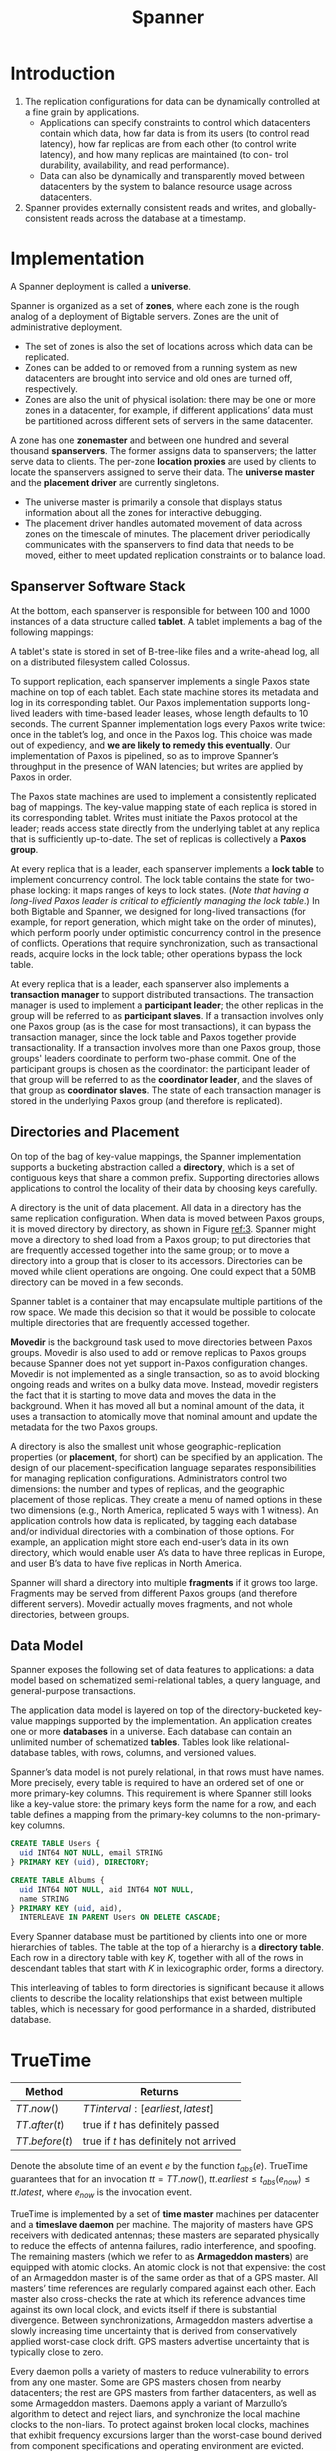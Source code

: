 #+title: Spanner
#+AUTHOR:
#+LATEX_HEADER: \input{/Users/wu/notes/preamble.tex}
#+EXPORT_FILE_NAME: ../../latex/papers/database/spanner.tex
#+LATEX_HEADER: \graphicspath{{../../../paper/database/}}
#+LATEX_HEADER: \definecolor{mintedbg}{rgb}{0.99,0.99,0.99}
#+LATEX_HEADER: \usepackage[cachedir=\detokenize{~/miscellaneous/trash}]{minted}
#+LATEX_HEADER: \setminted{breaklines,
#+LATEX_HEADER:   mathescape,
#+LATEX_HEADER:   bgcolor=mintedbg,
#+LATEX_HEADER:   fontsize=\footnotesize,
#+LATEX_HEADER:   frame=single,
#+LATEX_HEADER:   linenos}
#+OPTIONS: toc:nil
#+STARTUP: shrink

* Introduction
        1. The replication configurations for data can be dynamically controlled at a fine grain by
           applications.
           * Applications can specify constraints to control which datacenters contain which data, how far
             data is from its users (to control read latency), how far replicas are from each other (to
             control write latency), and how many replicas are maintained (to con- trol durability, availability, and read performance).
           * Data can also be dynamically and transparently moved between datacenters by the system to balance resource usage across datacenters.
        2. Spanner provides externally consistent reads and writes, and globally-consistent reads across the
           database at a timestamp.
* Implementation
        A Spanner deployment is called a *universe*.

        Spanner is organized as a set of *zones*, where each zone is the rough analog of a deployment of
        Bigtable servers. Zones are the unit of administrative deployment.
        * The set of zones is also the set of locations across which data can be replicated.
        * Zones can be added to or removed from a running system as new datacenters are brought into service
          and old ones are turned off, respectively.
        * Zones are also the unit of physical isolation: there may be one or more zones in a datacenter, for
          example, if different applications’ data must be partitioned across different sets of servers in the
          same datacenter.


        #+ATTR_LATEX: :width .5\textwidth :float nil
        #+NAME:
        #+CAPTION:
        [[../../images/papers/58.png]]

        A zone has one *zonemaster* and between one hundred and several thousand *spanservers*. The former assigns
        data to spanservers; the latter serve data to clients. The per-zone *location proxies* are used by
        clients to locate the spanservers assigned to serve their data. The *universe master* and the *placement
        driver* are currently singletons.
        * The universe master is primarily a console that displays status information about all the zones for
          interactive debugging.
        * The placement driver handles automated movement of data across zones on the timescale of minutes.
          The placement driver periodically communicates with the spanservers to find data that needs to be
          moved, either to meet updated replication constraints or to balance load.
** Spanserver Software Stack
        #+ATTR_LATEX: :width .7\textwidth :float nil
        #+NAME:
        #+CAPTION:
        [[../../images/papers/59.png]]
        At the bottom, each spanserver is responsible for between 100 and 1000 instances of a data structure
        called *tablet*. A tablet implements a bag of the following mappings:
        \begin{equation*}
        (\textsf{key:string}, \textsf{timestamp:int64})\to\textsf{string}
        \end{equation*}
        A tablet's state is stored in set of B-tree-like files and a write-ahead log, all on a distributed
        filesystem called Colossus.

        To support replication, each spanserver implements a single Paxos state machine on top of each tablet.
        Each state machine stores its metadata and log in its corresponding tablet. Our Paxos implementation
        supports long-lived leaders with time-based leader leases, whose length defaults to 10 seconds. The
        current Spanner implementation logs every Paxos write twice: once in the tablet’s log, and once in the
        Paxos log. This choice was made out of expediency, and *we are likely to remedy this eventually*. Our
        implementation of Paxos is pipelined, so as to improve Spanner’s throughput in the presence of WAN
        latencies; but writes are applied by Paxos in order.

        The Paxos state machines are used to implement a consistently replicated bag of mappings. The
        key-value mapping state of each replica is stored in its corresponding tablet. Writes must initiate
        the Paxos protocol at the leader; reads access state directly from the underlying tablet at any
        replica that is sufficiently up-to-date. The set of replicas is collectively a *Paxos group*.

        At every replica that is a leader, each spanserver implements a *lock table* to implement concurrency
        control. The lock table contains the state for two-phase locking: it maps ranges of keys to lock
        states. (/Note that having a long-lived Paxos leader is critical to efficiently managing the lock
        table/.) In both Bigtable and Spanner, we designed for long-lived transactions (for example, for report
        generation, which might take on the order of minutes), which perform poorly under optimistic
        concurrency control in the presence of conflicts. Operations that require synchronization, such as
        transactional reads, acquire locks in the lock table; other operations bypass the lock table.

        At every replica that is a leader, each spanserver also implements a *transaction manager* to support
        distributed transactions. The transaction manager is used to implement a *participant leader*; the other
        replicas in the group will be referred to as *participant slaves*. If a transaction involves only one
        Paxos group (as is the case for most transactions), it can bypass the transaction manager, since the
        lock table and Paxos together provide transactionality. If a transaction involves more than one Paxos
        group, those groups' leaders coordinate to perform two-phase commit. One of the participant groups is
        chosen as the coordinator: the participant leader of that group will be referred to as the *coordinator
        leader*, and the slaves of that group as *coordinator slaves*. The state of each transaction manager is
        stored in the underlying Paxos group (and therefore is replicated).
** Directories and Placement
        On top of the bag of key-value mappings, the Spanner implementation supports a bucketing abstraction
        called a *directory*, which is a set of contiguous keys that share a common prefix. Supporting
        directories allows applications to control the locality of their data by choosing keys carefully.

        A directory is the unit of data placement. All data in a directory has the same replication
        configuration. When data is moved between Paxos groups, it is moved directory by directory, as shown
        in Figure [[ref:3]]. Spanner might move a directory to shed load from a Paxos group; to put directories
        that are frequently accessed together into the same group; or to move a directory into a group that is
        closer to its accessors. Directories can be moved while client operations are ongoing. One could
        expect that a 50MB directory can be moved in a few seconds.

        #+ATTR_LATEX: :width .5\textwidth :float nil
        #+NAME: 3
        #+CAPTION:
        [[../../images/papers/60.png]]

        Spanner tablet is a container that may encapsulate multiple partitions of the row space. We made this
        decision so that it would be possible to colocate multiple directories that are frequently accessed
        together.

        *Movedir* is the background task used to move directories between Paxos groups. Movedir is also used to
        add or remove replicas to Paxos groups because Spanner does not yet support in-Paxos configuration
        changes. Movedir is not implemented as a single transaction, so as to avoid blocking ongoing reads and
        writes on a bulky data move. Instead, movedir registers the fact that it is starting to move data and
        moves the data in the background. When it has moved all but a nominal amount of the data, it uses a
        transaction to atomically move that nominal amount and update the metadata for the two Paxos groups.

        A directory is also the smallest unit whose geographic-replication properties (or *placement*, for
        short) can be specified by an application. The design of our placement-specification language
        separates responsibilities for managing replication configurations. Administrators control two
        dimensions: the number and types of replicas, and the geographic placement of those replicas. They
        create a menu of named options in these two dimensions (e.g., North America, replicated 5 ways with 1
        witness). An application controls how data is replicated, by tagging each database and/or individual
        directories with a combination of those options. For example, an application might store each
        end-user’s data in its own directory, which would enable user A’s data to have three replicas in
        Europe, and user B’s data to have five replicas in North America.

        Spanner will shard a directory into multiple *fragments* if it grows too large. Fragments may be served
        from different Paxos groups (and therefore different servers). Movedir actually moves fragments, and
        not whole directories, between groups.
** Data Model
        Spanner exposes the following set of data features to applications: a data model based on schematized
        semi-relational tables, a query language, and general-purpose transactions.

        The application data model is layered on top of the directory-bucketed key-value mappings supported by
        the implementation. An application creates one or more *databases* in a universe. Each database can
        contain an unlimited number of schematized *tables*. Tables look like relational-database tables, with
        rows, columns, and versioned values.

        Spanner’s data model is not purely relational, in that rows must have names. More precisely, every
        table is required to have an ordered set of one or more primary-key columns. This requirement is where
        Spanner still looks like a key-value store: the primary keys form the name for a row, and each table
        defines a mapping from the primary-key columns to the non-primary-key columns.

        #+begin_src sql
CREATE TABLE Users {
  uid INT64 NOT NULL, email STRING
} PRIMARY KEY (uid), DIRECTORY;

CREATE TABLE Albums {
  uid INT64 NOT NULL, aid INT64 NOT NULL,
  name STRING
} PRIMARY KEY (uid, aid),
  INTERLEAVE IN PARENT Users ON DELETE CASCADE;
        #+end_src

        #+ATTR_LATEX: :width .5\textwidth :float nil
        #+NAME:
        #+CAPTION:
        [[../../images/papers/61.png]]

        Every Spanner database must be partitioned by clients into one or more hierarchies of tables. The
        table at the top of a hierarchy is a *directory table*. Each row in a directory table with key \(K\),
        together with all of the rows in descendant tables that start with \(K\) in lexicographic order, forms
        a directory.

        This interleaving of tables to form directories is significant because it allows clients to describe
        the locality relationships that exist between multiple tables, which is necessary for good
        performance in a sharded, distributed database. <<1>>
* TrueTime
        |------------------+------------------------------------------|
        | Method           | Returns                                  |
        |------------------+------------------------------------------|
        | \(TT.now()\)     | \(TTinterval:[earliest,latest]\)         |
        | \(TT.after(t)\)  | true if \(t\) has definitely passed      |
        | \(TT.before(t)\) | true if \(t\) has definitely not arrived |
        |------------------+------------------------------------------|

        Denote the absolute time of an event \(e\) by the function \(t_{abs}(e)\). TrueTime guarantees that
        for an invocation \(tt=TT.now()\), \(tt.earliest\le t_{abs}(e_{now})\le tt.latest\), where \(e_{now}\)
        is the invocation event.

        TrueTime is implemented by a set of *time master* machines per datacenter and a *timeslave daemon* per
        machine. The majority of masters have GPS receivers with dedicated antennas; these masters are
        separated physically to reduce the effects of antenna failures, radio interference, and spoofing. The
        remaining masters (which we refer to as *Armageddon masters*) are equipped with atomic clocks. An atomic
        clock is not that expensive: the cost of an Armageddon master is of the same order as that of a GPS
        master. All masters’ time references are regularly compared against each other. Each master also
        cross-checks the rate at which its reference advances time against its own local clock, and evicts
        itself if there is substantial divergence. Between synchronizations, Armageddon masters advertise a
        slowly increasing time uncertainty that is derived from conservatively applied worst-case clock drift.
        GPS masters advertise uncertainty that is typically close to zero.

        Every daemon polls a variety of masters to reduce vulnerability to errors from any one master. Some
        are GPS masters chosen from nearby datacenters; the rest are GPS masters from farther datacenters, as
        well as some Armageddon masters. Daemons apply a variant of Marzullo’s algorithm to detect and reject
        liars, and synchronize the local machine clocks to the non-liars. To protect against broken local
        clocks, machines that exhibit frequency excursions larger than the worst-case bound derived from
        component specifications and operating environment are evicted.

        Between synchronizations, a daemon advertises a slowly increasing time uncertainty. \(\epsilon\) is
        derived from conservatively applied worst-case local clock drift. \(\epsilon\) also depends on
        time-master uncertainty and communication delay to the time masters.

        In our production environment, \(\epsilon\) is typically a sawtooth function of time, varying from
        about 1 to 7 ms over each poll interval. \(\bar{\epsilon}\) is therefore 4 ms most of the time. The daemon’s
        poll interval is currently 30 seconds, and the current applied drift rate is set at 200
        microseconds/second, which together account for the sawtooth bounds from 0 to 6 ms. The remaining 1 ms
        comes from the communication delay to the time masters.
* Concurrency Control
** Timestamp Management
        |------------------------------------------+---------------------+------------------------------------|
        | Operation                                | Concurrency Control | Replica Required                   |
        |------------------------------------------+---------------------+------------------------------------|
        | Read-Write Transaction                   | pessimistic         | leader                             |
        | Read-Only Transaction                    | lock-free           | leader for timestamp, any for read |
        | Snapshot Read, client-provided timestamp | lock-free           | any                                |
        | Snapshot Read, client-provided bound     | lock-free           | any                                |
        |------------------------------------------+---------------------+------------------------------------|

        A read-only transaction must be predeclared as not having any writes.
*** Paxos Leader Leases
        Spanner’s Paxos implementation uses *timed leases* to make leadership long-lived (10 seconds by
        default). A potential leader sends requests for timed lease votes; upon receiving a quorum of lease
        votes the leader knows it has a lease. A replica extends its lease vote implicitly on a successful
        write, and the leader requests lease-vote extensions if they are near expiration. Define a leader’s
        *lease interval* as starting when it discovers it has a quorum of lease votes, and as ending when it no
        longer has a quorum of lease votes (because some have expired). Spanner depends on the following
        *disjointness invariant*:
        #+BEGIN_center
        For each Paxos group, each Paxos leader’s lease interval is disjoint from
        every other leader’s.
        #+END_center

        The Spanner implementation permits a Paxos leader to abdicate by releasing its slaves from their lease
        votes. To preserve the disjointness invariant, Spanner constrains when abdication is permissible.
        Define \(s_{max}\) to be the maximum timestamp used by a leader. Subsequent sections will describe
        when smax is advanced. Before abdicating, a leader must wait until \(TT.after(s_{max})\) is true.
*** Assining Timestamps to RW Transactions
        [[label:4.1.2]]
        Transactional reads and writes use two-phase locking. As a result, they can be assigned timestamps at
        any time when all locks have been acquired, but before any locks have been released. For a given
        transaction, Spanner assigns it the timestamp that Paxos assigns to the Paxos write that represents
        the transaction commit.

        Spanner depends on the following *monotonicity invariant*:
        #+BEGIN_center
        Within each Paxos group, Spanner assigns timestamps to Paxos writes in monotonically increasing order,
        even across leaders
        #+END_center
        This invariant is enforced across leaders by making use of the disjointness invariant: a leader must
        only assign timestamps within the interval of its leader lease. Note that whenever a timestamp \(s\) is
        assigned, \(s_{max}\) is advanced to \(s\) to preserve disjointness.

        Spanner also enforces the following *external consistency invariant*:
        #+BEGIN_center
        If the start of a transaction \(T_2\) occurs after the commit of a transaction \(T_1\) , then the
        commit timestamp of \(T_2\) must be greater than the commit timestamp of \(T_1\).
        #+END_center
        Define the start and commit events for a transaction \(T_1\) by \(e_i^{start}\) and \(e_i^{commit}\);
        and the commit timestamp of a transaction \(T_i\) by \(s_i\). The invariant becomes
        \begin{equation*}
        t_{abs}(e^{commit}_1)<t_{abs}(e_2^{start})\Rightarrow s_1<s_2
        \end{equation*}

        The protocol for executing transactions and assigning timestamps obeys /two/ rules, which together
        guarantee this invariant, as shown below. Define the arrival event of the commit request at the
        coordinator leader for a write \(T_i\) to be \(e_i^{server}\).

        * *Start*: The coordinator leader for a write \(T_i\) assigns a commit timestamp \(s_i\) no less than the
          value of \(TT.now().latest\), computed after \(e_i^{server}\)
        * *Commit Wait*: The coordinator leader ensures that clients cannot see any data committed by \(T_i\)
          until \(TT.after(s_i)\) is true. Commit wait ensures that \(s_i\) is less than the absolute commit
          time of \(T_i\), or \(s_i<t_{abs}(e_i^{commit})\). Now we get
          \begin{align*}
          s_1&<t_{abs}(e_1^{commit})\tag{commit wait}\\
          t_{abs}(e_1^{commit})&<t_{abs}(e_2^{start})\tag{assumption}\\
          t_{abs}(e_2^{start})&\le t_{abs}(e_2^{server})\tag{causality}\\
          t_{abs}(e_2^{server})&\le s_2\tag{start}\\
          s_1&<s_2
          \end{align*}

*** Serving Reads at a Timestamp
        [[label:4.1.3]]
        The monotonicity invariant allows Spanner to correctly determine whether a replica's state is
        sufficiently up-to-date to satisfy a read.

        Every replica tracks a value called *safe time* \(t_{safe}\) which is the maximum timestamp at which a
        replica is up-to-date. A replica can satisfy a read at a timestamp \(t\) if \(t\le t_{safe}\).

        Define \(t_{safe}=\min(t_{safe}^{Paxos},t_{safe}^{TM})\), where each Paxos state machine has a safe
        time \(t_{safe}^{Paxos}\) and each transaction manager has a safe time \(t_{safe}^{TM}\).

        \(t_{safe}^{Paxos}\) is the timestamp of the highest-applied Paxos write. Because timestamps increase
        monotonically and writes are applied in order, writes will no longer occur at or below
        \(t_{safe}^{Paxos}\) with respect to Paxos.

        \(t_{safe}^{TM}\) is \(\infty\) at a replica if there are zero prepared (but not committed)
        transactions—that is, transactions in between the two phases of two-phase commit. (For a participant
        slave, \(t_{safe}^{TM}\) actually refers to the replica’s leader’s transaction manager, whose state
        the slave can infer through metadata passed on Paxos writes.) If there are any such transactions, then
        the state affected by those transactions is indeterminate: a participant replica does not know yet
        whether such transactions will commit. The commit protocol ensures that every participant knows a
        lower bound on a prepared transaction’s timestamp. Every participant leader (for a group \(g\)) for a
        transaction \(T_i\) assigns a prepare timestamp \(s^{prepare}_{i,g}\) to its prepare record. The
        coordinator leader ensures that the transaction’s commit timestamp \(s_i\ge s_{i,g}^{prepare}\) over
        all participant groups \(g\). Therefore, for every replica in a group \(g\), over all transactions
        \(T_i\) prepared at \(g\), \(t_{safe}^{TM}=\min_i(s_{i,g}^{prepare}-1)\) over all transactions
        prepared at \(g\).

*** Assigning Timestamps to RO Transactions
        A read-only transaction executes in two phases:
        1. Assign a timestamp \(s_{read}\)
        2. execute the transaction's reads as snapshot reads at \(s_{read}\)

        The simple assignment of \(s_{read}=TT.now().latest\), at any time after a transaction starts,
        preserves external consistency by an argument analogous to that presented for writes in Section
        [[ref:4.1.2]].

        However, such a timestamp may require the execution of the data reads at \(s_{read}\) to block if
        \(s_{safe}\) has not advanced sufficiently. (In addition, note that choosing a value of \(s_{read}\) may also
        advance \(s_{max}\) to preserve disjointness.) To reduce the chances of blocking, Spanner should
        assign the oldest timestamp that preserves external consistency.

** Details
*** Read-Write Transactions
        Like Bigtable, writes that occur in a transaction are buffered at the client until commit. As a
        result, reads in a transaction do not see the effects of the transaction’s writes.

        Reads within read-write transactions use wound-wait to avoid deadlocks.
        1. The client issues reads to the leader replica of the appropriate group, which acquires read locks
           and then reads the most recent data.
        2. While a client transaction remains open, it sends keepalive messages to prevent participant leaders
           from timing out its transaction.
        3. When a client has completed all reads and buffered all writes, it begins two-phase commit.
        4. The client chooses a coordinator group and sends a commit message to each participant’s leader with
           the identity of the coordinator and any buffered writes.

        Having the client drive two-phase commit avoids sending data twice across wide-area links.

        A non-coordinator-participant leader first acquires write locks. It then chooses a prepare timestamp
        that must be /larger than any timestamps it has assigned to previous transactions/ (to preserve
        monotonicity), and logs a prepare record through Paxos. Each participant then notifies the coordinator
        of its prepare timestamp.

        The coordinator leader also first acquires write locks, but skips the prepare phase. It chooses a
        timestamp for the entire transaction after hearing from all other participant leaders. The commit
        timestamp \(s\) must be greater or equal to all prepare timestamps (to satisfy the constraints
        discussed in Section ref:4.1.3), greater than \(TT.now().latest\) at the time the coordinator received
        its commit message, and greater than any timestamps the leader has assigned to previous transactions
        (again, to preserve monotonicity). The coordinator leader then logs a commit record through Paxos (or
        an abort if it timed out while waiting on the other participants).

        Before allowing any coordinator replica to apply the commit record, the coordinator leader waits until
        \(TT.after(s)\), so as to obey the commit-wait rule described in Section ref:4.1.2. Because the
        coordinator leader chose s based on \(TT.now().latest\), and now waits until that timestamp is
        guaranteed to be in the past, the expected wait is at least \(2\cdot\bar{\epsilon}\). This wait is
        typically overlapped with Paxos communication. After commit wait, the coordinator sends the commit
        timestamp to the client and all other participant leaders. Each participant leader logs the
        transaction’s outcome through Paxos. All participants apply at the same timestamp and then release
        locks.
*** Read-Only Transactions
        Assigning a timestamp requires a negotiation phase between all of the Paxos groups that are involved
        in the reads. As a result, Spanner requires a *scope* expression for every read-only transaction, which
        is an expression that summarizes the keys that will be read by the entire transaction. Spanner
        automatically infers the scope for standalone queries.

        If the scope’s values are served by a single Paxos group, then the client issues the read-only
        transaction to that group’s leader. (The current Spanner implementation only chooses a timestamp for a
        read-only transaction at a Paxos leader.) That leader assigns \(s_{read}\) and executes the read. For
        a single-site read, Spanner generally does better than \(TT.now().latest\). Define \(LastTS()\) to be
        the timestamp of the last committed write at a Paxos group. If there are no prepared transactions, the
        assignment \(s_{read}=LastTS()\) trivially satisfies external consistency: the transaction will see
        the result of the last write, and therefore be ordered after it.

        If the scope’s values are served by multiple Paxos groups, there are several options. The most
        complicated option is to do a round of communication with all of the groups’s leaders to negotiate
        \(s_{read}\) based on \(LastTS()\). Spanner currently implements a simpler choice. The client avoids a
        negotiation round, and just has its reads execute at \(s_{read} = TT.now().latest\) (which may wait
        for safe time to advance). All reads in the transaction can be sent to replicas that are sufficiently
        up-to-date.
*** Schema-Change Transactions
        TrueTime enables Spanner to support atomic schema changes. It would be infeasible to use a standard
        transaction, because the number of participants (the number of groups in a database) could be in the
        millions. Bigtable supports atomic schema changes in one datacenter, but its schema changes block all
        operations. A Spanner schema-change transaction is a generally non-blocking variant of a standard
        transaction.
        1. It is explicitly assigned a timestamp in the future, which is registered in the prepare phase. As a
           result, schema changes across thousands of servers can complete with minimal disruption to other
           concurrent activity
        2. Reads and writes, which implicitly depend on the schema, synchronize with any registered
           schema-change timestamp at time \(t\): they may proceed if their timestamps precede \(t\), but they
           must block behind the schema-change transaction if their timestamps are after \(t\).

           Without TrueTime, defining the schema change to happen at \(t\) would be meaningless.
*** Refinements
        \(t_{safe}^{TM}\) as defined above has a weakness, in that a single prepared transaction prevents
        \(t_{safe}\) from advancing. As a result, no reads can occur at later timestamps, even if the reads do
        not conflict with the transaction. Such false conflicts can be removed by augmenting \(t_{safe}^{TM}\)
        with a fine-grained mapping from key ranges to prepared-transaction timestamps. This information can
        be stored in the lock table, which already maps key ranges to lock metadata. When a read arrives, it
        only needs to be checked against the fine-grained safe time for key ranges with which the read
        conflicts.

        \(LastTS()\) as defined above has a similar weakness: if a transaction has just committed, a
        non-conflicting read-only transaction must still be assigned \(s_{read}\) so as to follow that
        transaction. As a result, the execution of the read could be delayed. This weakness can be remedied
        similarly by augmenting \(LastTS()\) with a fine-grained mapping from key ranges to commit timestamps
        in the lock table.

        When a read-only transaction arrives, its timestamp can be assigned by taking the maximum value of
        \(LastTS()\) for the key ranges with which the transaction conflicts, unless there is a conflicting
        prepared transaction (which can be determined from fine-grained safe time).

        \(t_{safe}^{Paxos}\) as defined above has a weakness in that it cannot advance in the absence of Paxos
        writes. That is, a snapshot read at \(t\) cannot execute at Paxos groups whose last write happened
        before \(t\). Spanner addresses this problem by taking advantage of the disjointness of leader-lease
        intervals. Each Paxos leader advances \(t_{safe}^{Paxos}\) by keeping a threshold above which future
        writes’ timestamps will occur: it maintains a mapping \(MinNextTS(n)\) from Paxos sequence number
        \(n\) to the minimum timestamp that may be assigned to Paxos sequence number \(n+1\). A replica can
        advance \(t_{safe}^{Paxos}\) to \(MinNextTS(n) − 1\) when it has applied through \(n\).

        A single leader can enforce its \(MinNextTS()\) promises easily. Because the timestamps promised by
        \(MinNextTS()\) lie within a leader’s lease, the disjointness invariant enforces \(MinNextTS()\)
        promises across leaders. If a leader wishes to advance \(MinNextTS()\) beyond the end of its leader
        lease, it must first extend its lease. Note that \(s_{max}\) is always advanced to the highest value
        in \(MinNextTS()\) to preserve disjointness.

        A leader by default advances \(MinNextTS()\) values every 8 seconds. Thus, in the absence of prepared
        transactions, healthy slaves in an idle Paxos group can serve reads at timestamps greater than 8
        seconds old in the worst case. A leader may also advance \(MinNextTS()\) values on demand from slaves.
* Evaluation
* Problems
        1. [[1]]: Why?
        2. What is \(\epsilon\)
        3. Why do we need long lease?
        4.

* References
<<bibliographystyle link>>
bibliographystyle:alpha

<<bibliography link>>
bibliography:/Users/wu/notes/references.bib
